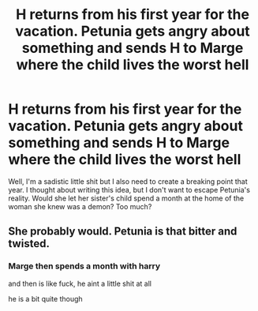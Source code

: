 #+TITLE: H returns from his first year for the vacation. Petunia gets angry about something and sends H to Marge where the child lives the worst hell

* H returns from his first year for the vacation. Petunia gets angry about something and sends H to Marge where the child lives the worst hell
:PROPERTIES:
:Author: CherryPieLovegood
:Score: 1
:DateUnix: 1604436100.0
:DateShort: 2020-Nov-04
:FlairText: Prompt
:END:
Well, I'm a sadistic little shit but I also need to create a breaking point that year. I thought about writing this idea, but I don't want to escape Petunia's reality. Would she let her sister's child spend a month at the home of the woman she knew was a demon? Too much?


** She probably would. Petunia is that bitter and twisted.
:PROPERTIES:
:Author: Independent_Ad_7204
:Score: 3
:DateUnix: 1604448456.0
:DateShort: 2020-Nov-04
:END:

*** Marge then spends a month with harry

and then is like fuck, he aint a little shit at all

he is a bit quite though
:PROPERTIES:
:Author: CommanderL3
:Score: 2
:DateUnix: 1604470774.0
:DateShort: 2020-Nov-04
:END:

